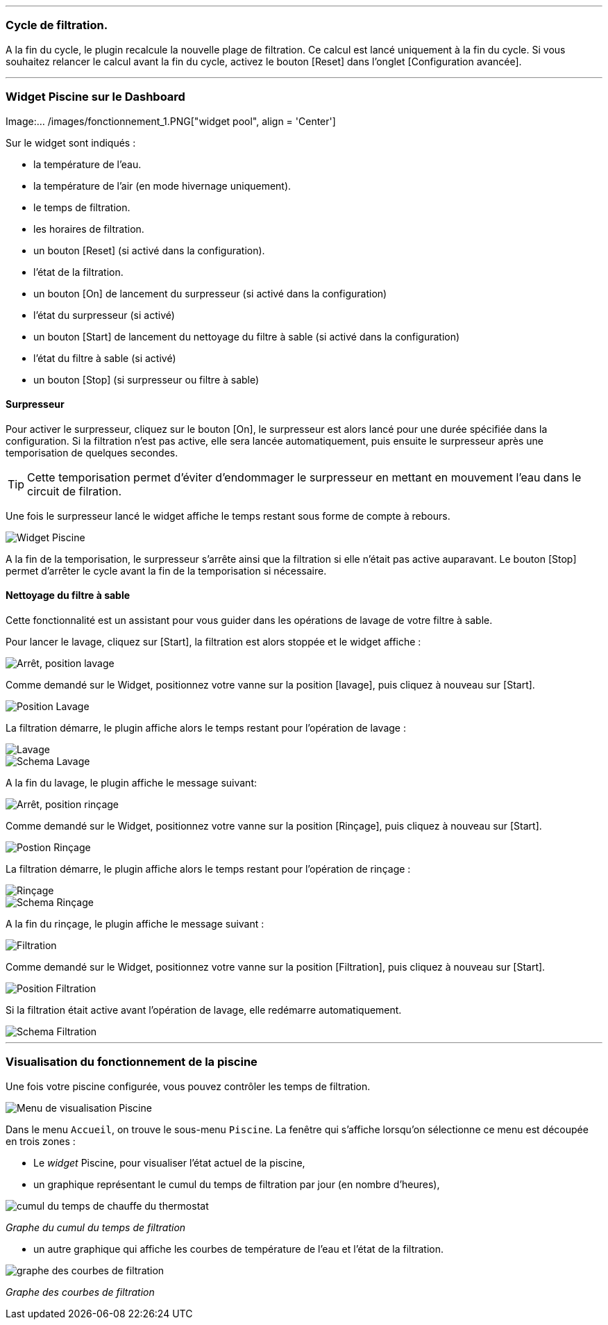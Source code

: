 '''
=== Cycle de filtration.

A la fin du cycle, le plugin recalcule la nouvelle plage de filtration.
Ce calcul est lancé uniquement à la fin du cycle.
Si vous souhaitez relancer le calcul avant la fin du cycle, activez le bouton [Reset] dans l'onglet [Configuration avancée].

'''
=== Widget Piscine sur le Dashboard

Image:... /images/fonctionnement_1.PNG["widget pool", align = 'Center']

Sur le widget sont indiqués :

- la température de l'eau.
- la température de l'air (en mode hivernage uniquement).
- le temps de filtration.
- les horaires de filtration.
- un bouton [Reset] (si activé dans la configuration).
- l'état de la filtration.
- un bouton [On] de lancement du surpresseur (si activé dans la configuration)
- l'état du surpresseur (si activé)
- un bouton [Start] de lancement du nettoyage du filtre à sable (si activé dans la configuration)
- l'état du filtre à sable (si activé)
- un bouton [Stop] (si surpresseur ou filtre à sable)

==== Surpresseur

Pour activer le surpresseur, cliquez sur le bouton [On], le surpresseur est alors lancé pour une durée spécifiée dans la configuration.
Si la filtration n'est pas active, elle sera lancée automatiquement, puis ensuite le surpresseur après une temporisation de quelques secondes.
[icon="../images/plugin/tip.png"]
[TIP]
Cette temporisation permet d'éviter d'endommager le surpresseur en mettant en mouvement l'eau dans le circuit de filration.

Une fois le surpresseur lancé le widget affiche le temps restant sous forme de compte à rebours.

image::../images/fonctionnement_2.png["Widget Piscine",align="Left"]

A la fin de la temporisation, le surpresseur s'arrête ainsi que la filtration si elle n'était pas active auparavant.
Le bouton [Stop] permet d'arrêter le cycle avant la fin de la temporisation si nécessaire.

==== Nettoyage du filtre à sable

Cette fonctionnalité est un assistant pour vous guider dans les opérations de lavage de votre filtre à sable.

Pour lancer le lavage, cliquez sur [Start], la filtration est alors stoppée et le widget affiche :

image::../images/fonctionnement_3.png["Arrêt, position lavage",align="Left"]

Comme demandé sur le Widget, positionnez votre vanne sur la position [lavage], puis cliquez à nouveau sur [Start].

image::../images/position-lavage.png["Position Lavage",align="Left"]

La filtration démarre, le plugin affiche alors le temps restant pour l'opération de lavage :

image::../images/fonctionnement_4.png["Lavage",align="Left"]
image::../images/schema-lavage.gif["Schema Lavage",align="Left"]

A la fin du lavage, le plugin affiche le message suivant:

image::../images/fonctionnement_5.png["Arrêt, position rinçage",align="Left"]

Comme demandé sur le Widget, positionnez votre vanne sur la position [Rinçage], puis cliquez à nouveau sur [Start].

image::../images/position-rincage.png["Postion Rinçage",align="Left"]

La filtration démarre, le plugin affiche alors le temps restant pour l'opération de rinçage :

image::../images/fonctionnement_6.png["Rinçage",align="Left"]
image::../images/schema-rincage.gif["Schema Rinçage",align="Left"]

A la fin du rinçage, le plugin affiche le message suivant :

image::../images/fonctionnement_7.png["Filtration",align="Left"]

Comme demandé sur le Widget, positionnez votre vanne sur la position [Filtration], puis cliquez à nouveau sur [Start].

image::../images/position-filtration.png["Position Filtration",align="Left"]

Si la filtration était active avant l’opération de lavage, elle redémarre automatiquement.

image::../images/schema-filtration.gif["Schema Filtration",align="Left"]

'''
=== Visualisation du fonctionnement de la piscine

Une fois votre piscine configurée, vous pouvez contrôler les temps de filtration.

image::../images/config_7.png["Menu de visualisation Piscine",align="Center"]

Dans le menu `Accueil`, on trouve le sous-menu `Piscine`. La fenêtre qui s'affiche lorsqu'on sélectionne ce menu est découpée en trois zones :

* Le _widget_ Piscine, pour visualiser l'état actuel de la piscine,

* un graphique représentant le cumul du temps de filtration par jour (en nombre d'heures),

image::../images/graph_cumulfiltration.png["cumul du temps de chauffe du thermostat",align="Center"]

[.text-center]
_Graphe du cumul du temps de filtration_

* un autre graphique qui affiche les courbes de température de l'eau et l'état de la filtration.

image::../images/graph_courbesfiltration.png["graphe des courbes de filtration",align="Center"]

[.text-center]
_Graphe des courbes de filtration_